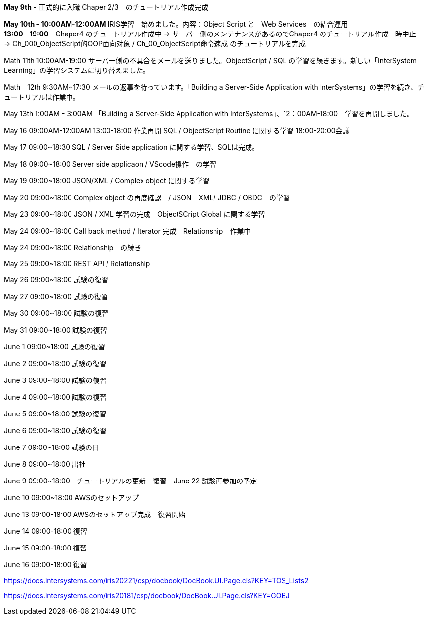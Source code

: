 *May 9th* - 正式的に入職 Chaper 2/3　のチュートリアル作成完成

*May 10th - 10:00AM-12:00AM* IRIS学習　始めました。内容：Object Script と　Web Services　の結合運用 +
*13:00 - 19:00*　Chaper4 のチュートリアル作成中 -> サーバー側のメンテナンスがあるのでChaper4 のチュートリアル作成一時中止　
-> Ch_000_ObjectScript的OOP面向对象 / Ch_00_ObjectScript命令速成 のチュートリアルを完成

Math 11th 10:00AM-19:00 サーバー側の不具合をメールを送りました。ObjectScript / SQL の学習を続きます。新しい「InterSystem Learning」の学習システムに切り替えました。

Math　12th 9:30AM~17:30 メールの返事を待っています。「Building a Server-Side Application with InterSystems」の学習を続き、チュートリアルは作業中。

May 13th 1:00AM - 3:00AM 「Building a Server-Side Application with InterSystems」、12：00AM-18:00　学習を再開しました。

May 16 09:00AM-12:00AM 13:00-18:00 作業再開 SQL / ObjectScript Routine に関する学習 18:00-20:00会議

May 17 09:00~18:30 SQL / Server Side application に関する学習、SQLは完成。

May 18 09:00~18:00 Server side applicaon / VScode操作　の学習

May 19 09:00~18:00 JSON/XML / Complex object に関する学習

May 20 09:00~18:00 Complex object の再度確認　/ JSON　XML/ JDBC / OBDC　の学習

May 23 09:00~18:00 JSON / XML 学習の完成　ObjectSCript Global に関する学習

May 24 09:00~18:00 Call back method / Iterator 完成　Relationship　作業中

May 24 09:00~18:00 Relationship　の続き

May 25 09:00~18:00 REST API / Relationship

May 26 09:00~18:00 試験の復習

May 27 09:00~18:00 試験の復習

May 30 09:00~18:00 試験の復習

May 31 09:00~18:00 試験の復習

June 1 09:00~18:00 試験の復習

June 2 09:00~18:00 試験の復習

June 3 09:00~18:00 試験の復習

June 4 09:00~18:00 試験の復習

June 5 09:00~18:00 試験の復習

June 6 09:00~18:00 試験の復習

June 7 09:00~18:00 試験の日

June 8 09:00~18:00 出社

June 9 09:00~18:00　チュートリアルの更新　復習　June 22 試験再参加の予定

June 10 09:00~18:00 AWSのセットアップ

June 13 09:00-18:00 AWSのセットアップ完成　復習開始

June 14 09:00-18:00 復習

June 15 09:00-18:00 復習

June 16 09:00-18:00 復習

https://docs.intersystems.com/iris20221/csp/docbook/DocBook.UI.Page.cls?KEY=TOS_Lists2

https://docs.intersystems.com/iris20181/csp/docbook/DocBook.UI.Page.cls?KEY=GOBJ
